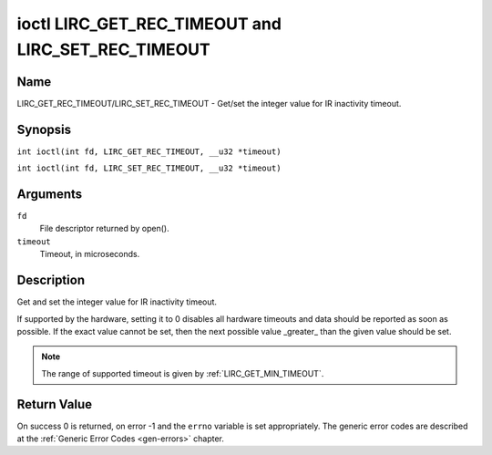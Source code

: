 .. SPDX-License-Identifier: GFDL-1.1-no-invariants-or-later
.. c:namespace:: RC

.. _lirc_set_rec_timeout:
.. _lirc_get_rec_timeout:

***************************************************
ioctl LIRC_GET_REC_TIMEOUT and LIRC_SET_REC_TIMEOUT
***************************************************

Name
====

LIRC_GET_REC_TIMEOUT/LIRC_SET_REC_TIMEOUT - Get/set the integer value for IR inactivity timeout.

Synopsis
========

.. c:macro:: LIRC_GET_REC_TIMEOUT

``int ioctl(int fd, LIRC_GET_REC_TIMEOUT, __u32 *timeout)``

.. c:macro:: LIRC_SET_REC_TIMEOUT

``int ioctl(int fd, LIRC_SET_REC_TIMEOUT, __u32 *timeout)``

Arguments
=========

``fd``
    File descriptor returned by open().

``timeout``
    Timeout, in microseconds.

Description
===========

Get and set the integer value for IR inactivity timeout.

If supported by the hardware, setting it to 0  disables all hardware timeouts
and data should be reported as soon as possible. If the exact value
cannot be set, then the next possible value _greater_ than the
given value should be set.

.. note::

   The range of supported timeout is given by :ref:`LIRC_GET_MIN_TIMEOUT`.

Return Value
============

On success 0 is returned, on error -1 and the ``errno`` variable is set
appropriately. The generic error codes are described at the
:ref:`Generic Error Codes <gen-errors>` chapter.
